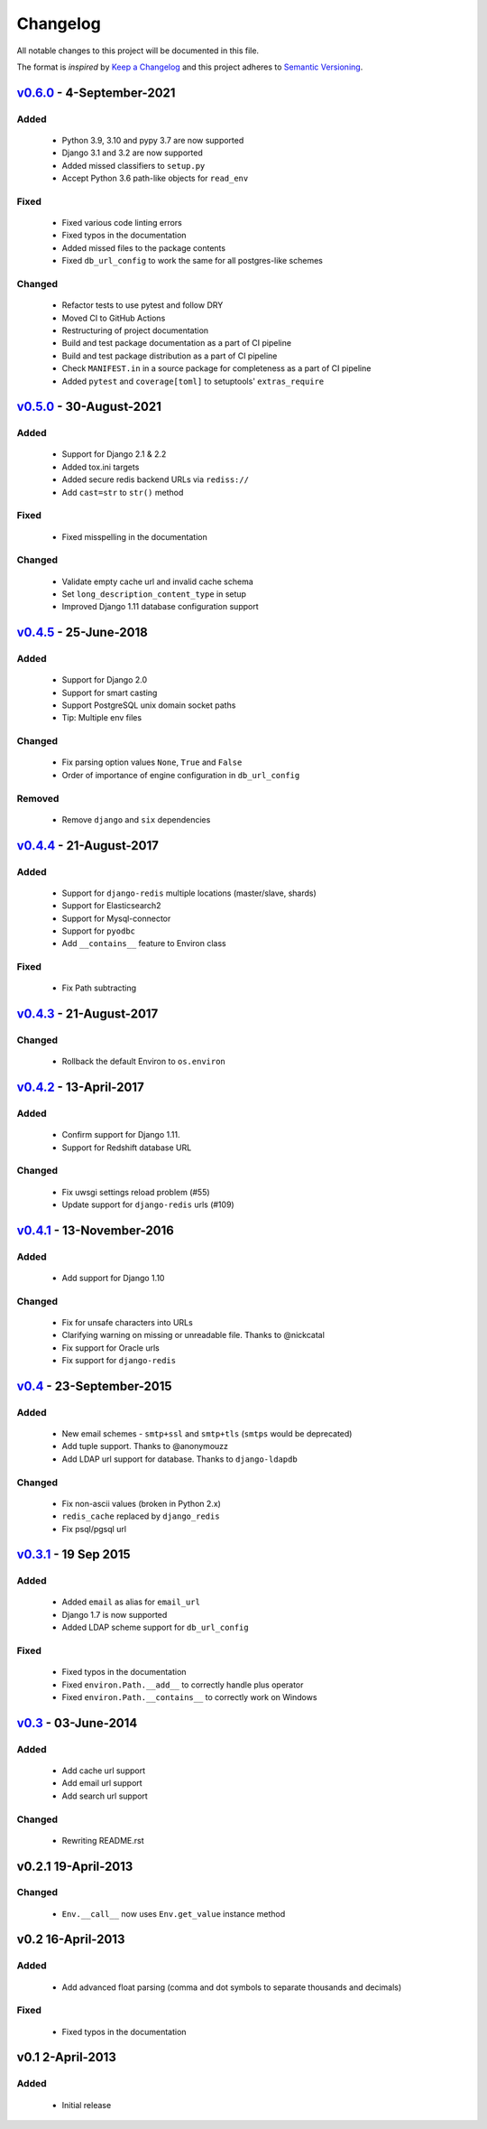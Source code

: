 Changelog
=========
All notable changes to this project will be documented in this file.

The format is *inspired* by `Keep a Changelog <http://keepachangelog.com/en/1.0.0/>`_
and this project adheres to `Semantic Versioning <http://semver.org/spec/v2.0.0.html>`_.

`v0.6.0`_ - 4-September-2021
----------------------------
Added
+++++
  - Python 3.9, 3.10 and pypy 3.7 are now supported
  - Django 3.1 and 3.2 are now supported
  - Added missed classifiers to ``setup.py``
  - Accept Python 3.6 path-like objects for ``read_env``

Fixed
+++++
  - Fixed various code linting errors
  - Fixed typos in the documentation
  - Added missed files to the package contents
  - Fixed ``db_url_config`` to work the same for all postgres-like schemes

Changed
+++++++
  - Refactor tests to use pytest and follow DRY
  - Moved CI to GitHub Actions
  - Restructuring of project documentation
  - Build and test package documentation as a part of CI pipeline
  - Build and test package distribution as a part of CI pipeline
  - Check ``MANIFEST.in`` in a source package for completeness as a part of CI pipeline
  - Added ``pytest`` and ``coverage[toml]`` to setuptools' ``extras_require``


`v0.5.0`_ - 30-August-2021
--------------------------
Added
+++++
  - Support for Django 2.1 & 2.2
  - Added tox.ini targets
  - Added secure redis backend URLs via ``rediss://``
  - Add ``cast=str`` to ``str()`` method

Fixed
+++++
  - Fixed misspelling in the documentation

Changed
+++++++
  - Validate empty cache url and invalid cache schema
  - Set ``long_description_content_type`` in setup
  - Improved Django 1.11 database configuration support


`v0.4.5`_ - 25-June-2018
------------------------
Added
+++++
  - Support for Django 2.0
  - Support for smart casting
  - Support PostgreSQL unix domain socket paths
  - Tip: Multiple env files

Changed
+++++++
  - Fix parsing option values ``None``, ``True`` and ``False``
  - Order of importance of engine configuration in ``db_url_config``

Removed
+++++++
  - Remove ``django`` and ``six`` dependencies


`v0.4.4`_ - 21-August-2017
--------------------------

Added
+++++
  - Support for ``django-redis`` multiple locations (master/slave, shards)
  - Support for Elasticsearch2
  - Support for Mysql-connector
  - Support for ``pyodbc``
  - Add ``__contains__`` feature to Environ class

Fixed
+++++
  - Fix Path subtracting


`v0.4.3`_ - 21-August-2017
--------------------------
Changed
+++++++
  - Rollback the default Environ to ``os.environ``

`v0.4.2`_ - 13-April-2017
-------------------------
Added
+++++
  - Confirm support for Django 1.11.
  - Support for Redshift database URL

Changed
+++++++
  - Fix uwsgi settings reload problem (#55)
  - Update support for ``django-redis`` urls (#109)

`v0.4.1`_ - 13-November-2016
----------------------------
Added
+++++
  - Add support for Django 1.10

Changed
+++++++
  - Fix for unsafe characters into URLs
  - Clarifying warning on missing or unreadable file. Thanks to @nickcatal
  - Fix support for Oracle urls
  - Fix support for ``django-redis``

`v0.4`_ - 23-September-2015
---------------------------
Added
+++++
  - New email schemes - ``smtp+ssl`` and ``smtp+tls`` (``smtps`` would be deprecated)
  - Add tuple support. Thanks to @anonymouzz
  - Add LDAP url support for database. Thanks to ``django-ldapdb``

Changed
+++++++
  - Fix non-ascii values (broken in Python 2.x)
  - ``redis_cache`` replaced by ``django_redis``
  - Fix psql/pgsql url


`v0.3.1`_ - 19 Sep 2015
-----------------------
Added
+++++
  - Added ``email`` as alias for ``email_url``
  - Django 1.7 is now supported
  - Added LDAP scheme support for ``db_url_config``

Fixed
+++++
  - Fixed typos in the documentation
  - Fixed ``environ.Path.__add__`` to correctly handle plus operator
  - Fixed ``environ.Path.__contains__`` to correctly work on Windows


`v0.3`_ - 03-June-2014
----------------------
Added
+++++
  - Add cache url support
  - Add email url support
  - Add search url support

Changed
+++++++
  - Rewriting README.rst

v0.2.1 19-April-2013
--------------------
Changed
+++++++
  - ``Env.__call__`` now uses ``Env.get_value`` instance method

v0.2 16-April-2013
------------------
Added
+++++
  - Add advanced float parsing (comma and dot symbols to separate thousands and decimals)

Fixed
+++++
  - Fixed typos in the documentation

v0.1 2-April-2013
-----------------
Added
+++++
  - Initial release


.. _v0.6.0: https://github.com/joke2k/django-environ/compare/v0.5.0...develop
.. _v0.5.0: https://github.com/joke2k/django-environ/compare/v0.4.5...v0.5.0
.. _v0.4.5: https://github.com/joke2k/django-environ/compare/v0.4.4...v0.4.5
.. _v0.4.4: https://github.com/joke2k/django-environ/compare/v0.4.3...v0.4.4
.. _v0.4.3: https://github.com/joke2k/django-environ/compare/v0.4.2...v0.4.3
.. _v0.4.2: https://github.com/joke2k/django-environ/compare/v0.4.1...v0.4.2
.. _v0.4.1: https://github.com/joke2k/django-environ/compare/v0.4.0...v0.4.1
.. _v0.4: https://github.com/joke2k/django-environ/compare/v0.3.1...v0.4
.. _v0.3.1: https://github.com/joke2k/django-environ/compare/v0.3...v0.3.1
.. _v0.3: https://github.com/joke2k/django-environ/compare/v0.2.1...v0.3
.. _`Keep a Changelog`: http://keepachangelog.com/en/1.0.0/
.. _`Semantic Versioning`: http://semver.org/spec/v2.0.0.html
